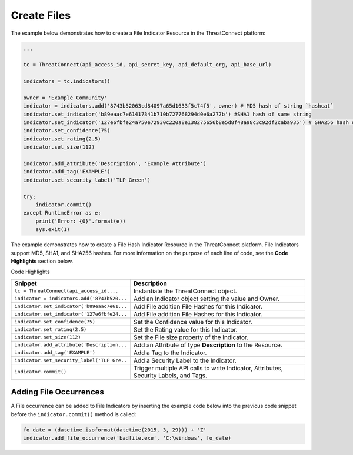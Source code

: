 Create Files
^^^^^^^^^^^^

The example below demonstrates how to create a File Indicator
Resource in the ThreatConnect platform:

.. code:: python

    ...

    tc = ThreatConnect(api_access_id, api_secret_key, api_default_org, api_base_url)

    indicators = tc.indicators()
        
    owner = 'Example Community'
    indicator = indicators.add('8743b52063cd84097a65d1633f5c74f5', owner) # MD5 hash of string `hashcat`
    indicator.set_indicator('b89eaac7e61417341b710b727768294d0e6a277b') #SHA1 hash of same string
    indicator.set_indicator('127e6fbfe24a750e72930c220a8e138275656b8e5d8f48a98c3c92df2caba935') # SHA256 hash of same string
    indicator.set_confidence(75)
    indicator.set_rating(2.5)
    indicator.set_size(112)

    indicator.add_attribute('Description', 'Example Attribute')
    indicator.add_tag('EXAMPLE')
    indicator.set_security_label('TLP Green')

    try:
        indicator.commit()
    except RuntimeError as e:
        print('Error: {0}'.format(e))
        sys.exit(1)

The example demonstrates how to create a File Hash Indicator Resource in
the ThreatConnect platform. File Indicators support MD5, SHA1, and
SHA256 hashes. For more information on the purpose of each
line of code, see the **Code Highlights** section below.

Code Highlights

+---------------------------------------------+---------------------------------------------------------------------------------------+
| Snippet                                     | Description                                                                           |
+=============================================+=======================================================================================+
| ``tc = ThreatConnect(api_access_id,...``    | Instantiate the ThreatConnect object.                                                 |
+---------------------------------------------+---------------------------------------------------------------------------------------+
| ``indicator = indicators.add('8743b520...`` | Add an Indicator object setting the value and Owner.                                  |
+---------------------------------------------+---------------------------------------------------------------------------------------+
| ``indicator.set_indicator('b89eaac7e61...`` | Add File addition File Hashes for this Indicator.                                     |
+---------------------------------------------+---------------------------------------------------------------------------------------+
| ``indicator.set_indicator('127e6fbfe24...`` | Add File addition File Hashes for this Indicator.                                     |
+---------------------------------------------+---------------------------------------------------------------------------------------+
| ``indicator.set_confidence(75)``            | Set the Confidence value for this Indicator.                                          |
+---------------------------------------------+---------------------------------------------------------------------------------------+
| ``indicator.set_rating(2.5)``               | Set the Rating value for this Indicator.                                              |
+---------------------------------------------+---------------------------------------------------------------------------------------+
| ``indicator.set_size(112)``                 | Set the File size property of the Indicator.                                          |
+---------------------------------------------+---------------------------------------------------------------------------------------+
| ``indicator.add_attribute('Description...`` | Add an Attribute of type **Description** to the Resource.                             |
+---------------------------------------------+---------------------------------------------------------------------------------------+
| ``indicator.add_tag('EXAMPLE')``            | Add a Tag to the Indicator.                                                           |
+---------------------------------------------+---------------------------------------------------------------------------------------+
| ``indicator.set_security_label('TLP Gre..`` | Add a Security Label to the Indicator.                                                |
+---------------------------------------------+---------------------------------------------------------------------------------------+
| ``indicator.commit()``                      | Trigger multiple API calls to write Indicator, Attributes, Security Labels, and Tags. |
+---------------------------------------------+---------------------------------------------------------------------------------------+

Adding File Occurrences
"""""""""""""""""""""""

A File occurrence can be added to File Indicators by inserting the
example code below into the previous code snippet before the ``indicator.commit()`` method is called:

.. code:: python

    fo_date = (datetime.isoformat(datetime(2015, 3, 29))) + 'Z'
    indicator.add_file_occurrence('badfile.exe', 'C:\windows', fo_date)
